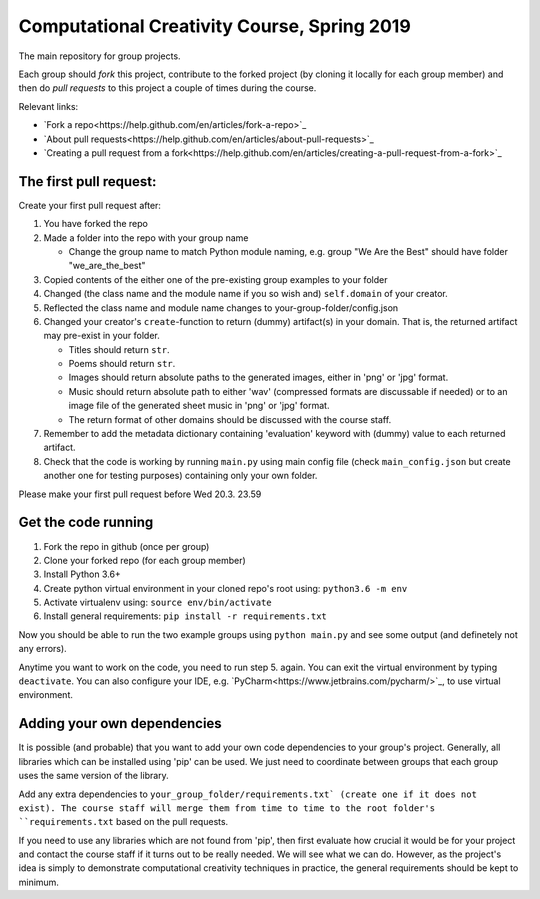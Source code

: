 Computational Creativity Course, Spring 2019
############################################

The main repository for group projects.

Each group should *fork* this project, contribute to the forked project (by cloning it locally for each group member)
and then do *pull requests* to this project a couple of times during the course.

Relevant links:

* `Fork a repo<https://help.github.com/en/articles/fork-a-repo>`_
* `About pull requests<https://help.github.com/en/articles/about-pull-requests>`_
* `Creating a pull request from a fork<https://help.github.com/en/articles/creating-a-pull-request-from-a-fork>`_

The first pull request:
=======================

Create your first pull request after:

1. You have forked the repo
2. Made a folder into the repo with your group name

   * Change the group name to match Python module naming, e.g. group "We Are the Best" should have folder "we_are_the_best"

3. Copied contents of the either one of the pre-existing group examples to your folder
4. Changed (the class name and the module name if you so wish and) ``self.domain`` of your creator.
5. Reflected the class name and module name changes to your-group-folder/config.json
6. Changed your creator's ``create``-function to return (dummy) artifact(s) in your domain. That is, the returned
   artifact may pre-exist in your folder.

   * Titles should return ``str``.
   * Poems should return ``str``.
   * Images should return absolute paths to the generated images, either in 'png' or 'jpg' format.
   * Music should return absolute path to either 'wav' (compressed formats are discussable if needed) or to
     an image file of the generated sheet music in 'png' or 'jpg' format.
   * The return format of other domains should be discussed with the course staff.

7. Remember to add the metadata dictionary containing 'evaluation' keyword with (dummy) value to each returned artifact.
8. Check that the code is working by running ``main.py`` using main config file (check ``main_config.json`` but
   create another one for testing purposes) containing only your own folder.

Please make your first pull request before Wed 20.3. 23.59


Get the code running
====================

1. Fork the repo in github (once per group)
2. Clone your forked repo (for each group member)
3. Install Python 3.6+
4. Create python virtual environment in your cloned repo's root using: ``python3.6 -m env``
5. Activate virtualenv using: ``source env/bin/activate``
6. Install general requirements: ``pip install -r requirements.txt``

Now you should be able to run the two example groups using ``python main.py`` and see some output (and definetely not
any errors).

Anytime you want to work on the code, you need to run step 5. again. You can exit the virtual environment by typing
``deactivate``. You can also configure your IDE, e.g. `PyCharm<https://www.jetbrains.com/pycharm/>`_, to use virtual
environment.


Adding your own dependencies
============================

It is possible (and probable) that you want to add your own code dependencies to your group's project. Generally, all
libraries which can be installed using 'pip' can be used. We just need to coordinate between groups that each group
uses the same version of the library.

Add any extra dependencies to ``your_group_folder/requirements.txt` (create one if it does not exist). The course
staff will merge them from time to time to the root folder's ``requirements.txt`` based on the pull requests.

If you need to use any libraries which are not found from 'pip', then first evaluate how crucial it would be for your
project and contact the course staff if it turns out to be really needed. We will see what we can do. However, as the
project's idea is simply to demonstrate computational creativity techniques in practice, the general requirements should
be kept to minimum.







